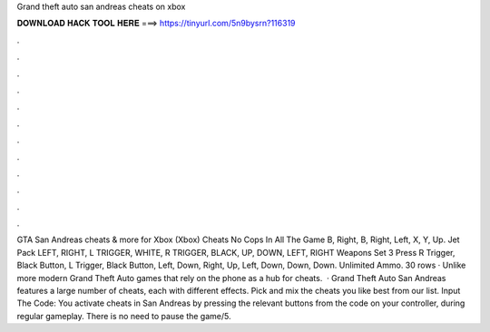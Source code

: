 Grand theft auto san andreas cheats on xbox

𝐃𝐎𝐖𝐍𝐋𝐎𝐀𝐃 𝐇𝐀𝐂𝐊 𝐓𝐎𝐎𝐋 𝐇𝐄𝐑𝐄 ===> https://tinyurl.com/5n9bysrn?116319

.

.

.

.

.

.

.

.

.

.

.

.

GTA San Andreas cheats & more for Xbox (Xbox) Cheats No Cops In All The Game B, Right, B, Right, Left, X, Y, Up. Jet Pack LEFT, RIGHT, L TRIGGER, WHITE, R TRIGGER, BLACK, UP, DOWN, LEFT, RIGHT Weapons Set 3 Press R Trigger, Black Button, L Trigger, Black Button, Left, Down, Right, Up, Left, Down, Down, Down. Unlimited Ammo. 30 rows · Unlike more modern Grand Theft Auto games that rely on the phone as a hub for cheats.  · Grand Theft Auto San Andreas features a large number of cheats, each with different effects. Pick and mix the cheats you like best from our list. Input The Code: You activate cheats in San Andreas by pressing the relevant buttons from the code on your controller, during regular gameplay. There is no need to pause the game/5.